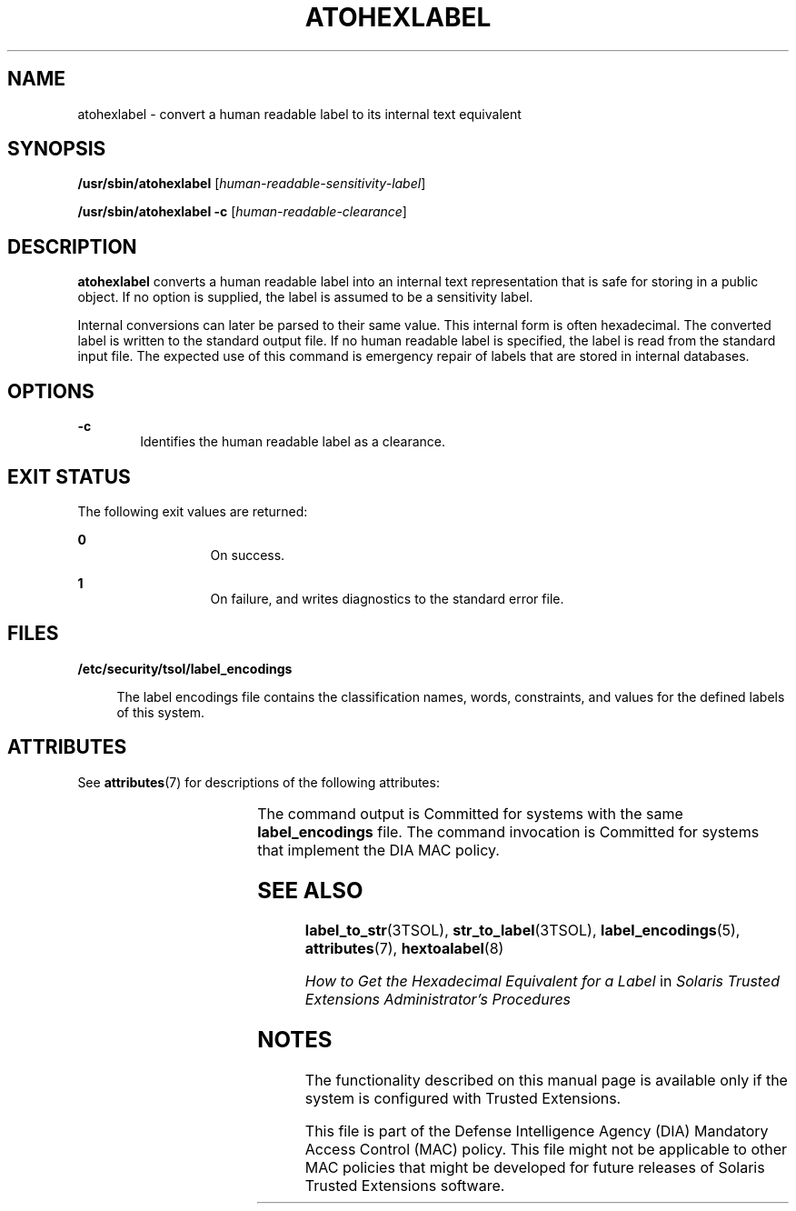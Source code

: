 '\" te
.\" Copyright (c) 2007, Sun Microsystems, Inc. All Rights Reserved.
.\" The contents of this file are subject to the terms of the Common Development and Distribution License (the "License").  You may not use this file except in compliance with the License.
.\" You can obtain a copy of the license at usr/src/OPENSOLARIS.LICENSE or http://www.opensolaris.org/os/licensing.  See the License for the specific language governing permissions and limitations under the License.
.\" When distributing Covered Code, include this CDDL HEADER in each file and include the License file at usr/src/OPENSOLARIS.LICENSE.  If applicable, add the following below this CDDL HEADER, with the fields enclosed by brackets "[]" replaced with your own identifying information: Portions Copyright [yyyy] [name of copyright owner]
.TH ATOHEXLABEL 8 "Jul 20, 2007"
.SH NAME
atohexlabel \- convert a human readable label to its internal text equivalent
.SH SYNOPSIS
.LP
.nf
\fB/usr/sbin/atohexlabel\fR [\fIhuman-readable-sensitivity-label\fR]
.fi

.LP
.nf
\fB/usr/sbin/atohexlabel\fR \fB-c\fR [\fIhuman-readable-clearance\fR]
.fi

.SH DESCRIPTION
.sp
.LP
\fBatohexlabel\fR converts a human readable label into an internal text
representation that is safe for storing in a public object. If no option is
supplied, the label is assumed to be a sensitivity label.
.sp
.LP
Internal conversions can later be parsed to their same value. This internal
form is often hexadecimal. The converted label is written to the standard
output file. If no human readable label is specified, the label is read from
the standard input file. The expected use of this command is emergency repair
of labels that are stored in internal databases.
.SH OPTIONS
.sp
.ne 2
.na
\fB\fB-c\fR\fR
.ad
.RS 6n
Identifies the human readable label as a clearance.
.RE

.SH EXIT STATUS
.sp
.LP
The following exit values are returned:
.sp
.ne 2
.na
\fB\fB0\fR\fR
.ad
.RS 13n
On success.
.RE

.sp
.ne 2
.na
\fB\fB1\fR\fR
.ad
.RS 13n
On failure, and writes diagnostics to the standard error file.
.RE

.SH FILES
.sp
.ne 2
.na
\fB\fB/etc/security/tsol/label_encodings\fR\fR
.ad
.sp .6
.RS 4n
The label encodings file contains the classification names, words, constraints,
and values for the defined labels of this system.
.RE

.SH ATTRIBUTES
.sp
.LP
See \fBattributes\fR(7) for descriptions of the following attributes:
.sp

.sp
.TS
box;
c | c
l | l .
ATTRIBUTE TYPE	ATTRIBUTE VALUE
_
Interface Stability	See below.
.TE

.sp
.LP
The command output is Committed for systems with the same \fBlabel_encodings\fR
file. The command invocation is Committed for systems that implement the DIA
MAC policy.
.SH SEE ALSO
.sp
.LP
\fBlabel_to_str\fR(3TSOL),
\fBstr_to_label\fR(3TSOL),
\fBlabel_encodings\fR(5),
\fBattributes\fR(7),
\fBhextoalabel\fR(8)
.sp
.LP
\fIHow to Get the Hexadecimal Equivalent for a Label\fR in \fISolaris Trusted
Extensions Administrator\&'s Procedures\fR
.SH NOTES
.sp
.LP
The functionality described on this manual page is available only if the system
is configured with Trusted Extensions.
.sp
.LP
This file is part of the Defense Intelligence Agency (DIA) Mandatory Access
Control (MAC) policy. This file might not be applicable to other MAC policies
that might be developed for future releases of Solaris Trusted Extensions
software.
